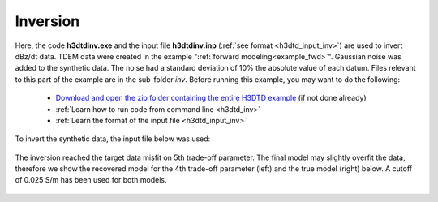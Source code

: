 .. _example_inv:

Inversion
=========

Here, the code **h3dtdinv.exe** and the input file **h3dtdinv.inp** (:ref:`see format <h3dtd_input_inv>`) are used to invert dBz/dt data. TDEM data were created in the example ":ref:`forward modeling<example_fwd>`". Gaussian noise was added to the synthetic data. The noise had a standard deviation of 10\% the absolute value of each datum. Files relevant to this part of the example are in the sub-folder *inv*. Before running this example, you may want to do the following:

	- `Download and open the zip folder containing the entire H3DTD example <https://github.com/ubcgif/H3DTD/raw/h3dtd_v2/assets/h3dtd_example_dbzdt.zip>`__ (if not done already)
	- :ref:`Learn how to run code from command line <h3dtd_inv>`
	- :ref:`Learn the format of the input file <h3dtd_input_inv>`

To invert the synthetic data, the input file below was used:

.. figure:: ../inputfiles/images/inv_input.png
     :align: center
     :width: 700

The inversion reached the target data misfit on 5th trade-off parameter. The final model may slightly overfit the data, therefore we show the recovered model for the 4th trade-off parameter (left) and the true model (right) below. A cutoff of 0.025 S/m has been used for both models.

.. figure:: images/inv.png
     :align: center
     :width: 700

